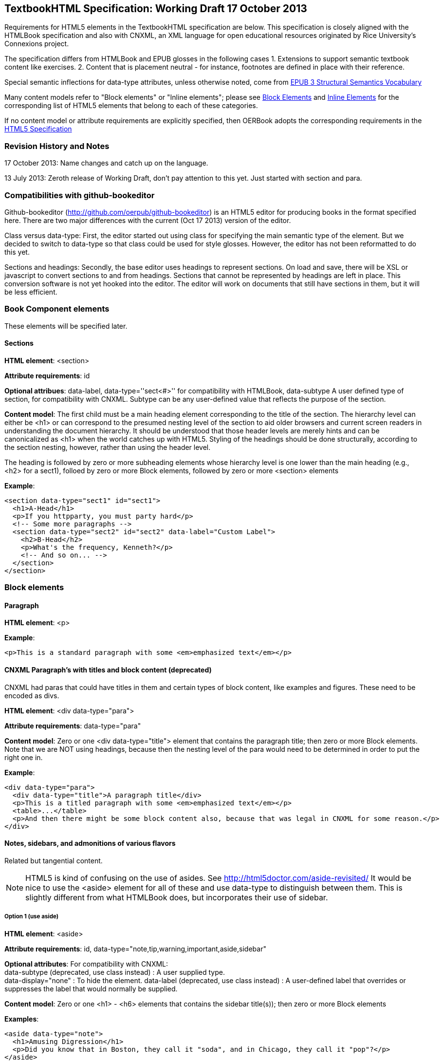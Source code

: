 == TextbookHTML Specification: Working Draft 17 October 2013

Requirements for HTML5 elements in the TextbookHTML specification are below. This specification is closely aligned with the HTMLBook specification and also with CNXML, an XML language for open educational resources originated by Rice University's Connexions project. 

The specification differs from HTMLBook and EPUB glosses in the following cases
1. Extensions to support semantic textbook content like exercises.
2. Content that is placement neutral - for instance, footnotes are defined in place with their reference.

Special semantic inflections for +data-type+ attributes, unless otherwise noted, come from http://idpf.org/epub/vocab/structure/[EPUB 3 Structural Semantics Vocabulary]

Many content models refer to "Block elements" or "Inline elements"; please see <<block_elements, Block Elements>> and <<inline_elements, Inline Elements>> for the corresponding list of HTML5 elements that belong to each of these categories.

If no content model or attribute requirements are explicitly specified, then OERBook adopts the corresponding requirements in the http://www.w3.org/html/wg/drafts/html/master/[HTML5 Specification]

=== Revision History and Notes

17 October 2013: Name changes and catch up on the language.

13 July 2013: Zeroth release of Working Draft, don't pay attention to this yet. Just started with section and para.

=== Compatibilities with github-bookeditor

Github-bookeditor (http://github.com/oerpub/github-bookeditor) is an HTML5 editor for producing books in the format specified here. There are two major differences with the current (Oct 17 2013) version of the editor. 

Class versus data-type: First, the editor started out using +class+ for specifying the main semantic type of the element. But we decided to switch to +data-type+ so that class could be used for style glosses. However, the editor has not been reformatted to do this yet. 

Sections and headings: Secondly, the base editor uses headings to represent sections. On load and save, there will be XSL or javascript to convert sections to and from headings. Sections that cannot be represented by headings are left in place. This conversion software is not yet hooked into the editor. The editor will work on documents that still have sections in them, but it will be less efficient. 

=== Book Component elements

These elements will be specified later.

==== Sections

*HTML element*: +<section>+

*Attribute requirements*: +id+

*Optional attribues*: +data-label+, +data-type=''sect<#>''+ for compatibility with HTMLBook, +data-subtype+ A user defined type of section, for compatibility with CNXML. Subtype can be any user-defined value that reflects the purpose of the section.

*Content model*: The first child must be a main heading element corresponding to the title of the section. The hierarchy level can either be +<h1>+ or can correspond to the presumed nesting level of the section to aid older browsers and current screen readers in understanding the document hierarchy. It should be understood that those header levels are merely hints and can be canonicalized as 
+<h1>+ when the world catches up with HTML5. Styling of the headings should be done structurally, according to the section nesting, however, rather than using the header level.

The heading is followed by zero or more subheading elements whose hierarchy level is one lower than the main heading (e.g., +<h2>+ for a +sect1+), folloed by zero or more Block elements, followed by zero or more +<section>+ elements

*Example*:

----
<section data-type="sect1" id="sect1">
  <h1>A-Head</h1>
  <p>If you httpparty, you must party hard</p>
  <!-- Some more paragraphs -->
  <section data-type="sect2" id="sect2" data-label="Custom Label">
    <h2>B-Head</h2>
    <p>What's the frequency, Kenneth?</p>
    <!-- And so on... -->
  </section>
</section>
----

=== Block elements

==== Paragraph

*HTML element*: +<p>+

*Example*:

----
<p>This is a standard paragraph with some <em>emphasized text</em></p>
----

==== CNXML Paragraph's with titles and block content (deprecated)

CNXML had paras that could have titles in them and certain types of block content, like examples and figures. These need to be encoded as divs.

*HTML element*: +<div data-type="para">+ 

*Attribute requirements*: +data-type="para"+

*Content model*: Zero or one <div data-type="title"> element that contains the paragraph title; then zero or more Block elements. Note that we are NOT using headings, because then the nesting level of the para would need to be determined in order to put the right one in.

*Example*:

----
<div data-type="para">
  <div data-type="title">A paragraph title</div>
  <p>This is a titled paragraph with some <em>emphasized text</em></p>
  <table>...</table>
  <p>And then there might be some block content also, because that was legal in CNXML for some reason.</p>
</div>
----

==== Notes, sidebars, and admonitions of various flavors 
Related but tangential content. 

NOTE: HTML5 is kind of confusing on the use of asides. See http://html5doctor.com/aside-revisited/  It would be nice to use the +<aside>+ element for all of these and use +data-type+ to distinguish between them. This is slightly different from what HTMLBook does, but incorporates their use of +sidebar+. 

===== Option 1 (use aside)

*HTML element*: +<aside>+

*Attribute requirements*: +id+, +data-type="note,tip,warning,important,aside,sidebar"+
 
*Optional attributes*: For compatibility with CNXML: + 
 +data-subtype+ (deprecated, use +class+ instead) : A user supplied type. +
 +data-display="none"+ : To hide the element.
 +data-label+ (deprecated, use +class+ instead) : A user-defined label that overrides or suppresses the label that would normally be supplied.  

*Content model*: Zero or one +<h1>+ - +<h6>+ elements that contains the sidebar title(s)); then zero or more Block elements

*Examples*:

----
<aside data-type="note">
  <h1>Amusing Digression</h1>
  <p>Did you know that in Boston, they call it "soda", and in Chicago, they call it "pop"?</p>
</aside>
----

----
<aside data-type="note">
  <h1>Helpful Info</h1>
  <p>Please take note of this important information</p>
</aside>
----

----
<aside data-type="warning">Make sure to get your AsciiDoc markup right!</aside>
----

===== Option 2 (use div, type, and subtype)

*HTML element*: +<div type="note">+

*Attribute requirements*: +id+, +<div data-type="note">+
 
*Optional attributes*: 
+data-subtype="tip,warning,important,<user supplied subtype>"+ +
For compatibility with CNXML: + 
 +data-subtype+ (deprecated, use +class+ instead) : A user supplied type. +
 +data-display="none"+ : To hide the note.
 +data-label+ (deprecated, use +class+ instead) : A user-defined label that overrides or suppresses the label that would normally be supplied.  

*Content model*: Zero or one +<h1>+ - +<h6>+ elements that contains the sidebar title(s)); then zero or more Block elements

*Examples*:

----
<div data-type="note">
  <h1>Amusing Digression</h1>
  <p>Did you know that in Boston, they call it "soda", and in Chicago, they call it "pop"?</p>
</div>
----

----
<div data-type="note">
  <h1>Helpful Info</h1>
  <p>Please take note of this important information</p>
</div>
----

----
<div data-type="note" data-subtype="warning">Make sure to get your AsciiDoc markup right!</div>
----

==== Inline notes (use span, type, and subtype)
CNXML allowed notes to be inline elements using +display='inline'+

*HTML element*: +<span type="note">+

*Attribute requirements*: +data-type="note"+ 

*Optional attributes*: 
+data-subtype="tip,warning,important,<user supplied subtype>"+ +
For compatibility with CNXML: + 
 +data-subtype+ (deprecated, use +class+ instead) : A user supplied type. +
 +data-display="none"+ : To hide the note.
 +data-label+ (deprecated, use +class+ instead) : A user-defined label that overrides or suppresses the label that would normally be supplied.  

*Content model*: Zero or more flow elements

*Example*:

----
Here is my main point, but (<span data-type="note"><em>Amusing Digression</em>
Did you know that in Boston, they call it "soda", and in Chicago, they call it "pop"?
</span>) and now back to my point.
----

==== Tables

*HTML element*: +<table>+

*Content model*: Zero or one +<caption>+ elements (for titled/captioned tables); then zero or more +<colgroup>+ elements; then zero or more +<thead>+ elements; then a choice between either zero or more +<tbody>+ elements, or zero or more +<tr>+ elements; then zero or more +<tfoot>+ elements

*Content model for <caption>*: Either of the following is acceptable:

* Zero or more +<p>+ and/or +<div>+ elements
* Text and/or zero or more Inline elements

*Content model for <colgroup>*: Mirrors HTML5 Specification

*Content models for <thead>, <tbody>, and <tfoot>*: Mirror HTML5 Specification

*Content model for <tr>*: Mirrors HTML5 Specification, but see content model below for rules for child +<td>+ and +<th>+ elements

*Content model for <td> and <th> elements*: Either of the following is acceptable:

* text and/or zero or more Inline elements
* Zero or more Block elements

*Examples*:

----
<table>
<caption>State capitals</caption>
<tr>
  <th>State</th>
  <th>Capital</th>
</tr>
<tr>
  <td>Massachusetts</td>
  <td>Boston</td>
</tr>
<!-- And so on -->
</table>
----

----
<table>
  <thead>
    <tr>
      <th>First</th>
      <th>Middle Initial</th>  
      <th>Last</th>
    </tr>
  </thead>
  <tbody>
    <tr>
      <td>Alfred</td>
      <td>E.</td>
      <td>Newman</td>
    </tr>
    <!-- And so on -->
  </tbody>
</table>
----

==== Figures

*HTML element*: +<figure>+

*Content model*: Either of the following is acceptable:

* A +<figcaption>+ element followed by zero or more Block elements and/or +<img>+ elements
* Zero or more Block elements and/or +<img>+ elements, followed by a +<figcaption>+ element

*Example*:

----
<figure>
<figcaption>Adorable cat</figcaption>
<img src="cute_kitty.gif" alt="Photo of an adorable cat"/>
</figure>
----

==== Examples

*HTML element*: +<div>+

*Attribute requirements*: +data-type="example"+

*Content model*: Either of the following content models is acceptable:

* text and/or zero or more Inline elements
* Zero or more ++<h1>++-++<h6>++ elements (for title and subtitles), followed by zero or more Block elements

*Example*:

----
<div data-type="example">
<h5>Hello World in Python</h5>
<pre data-type="programlisting">print "Hello World"</pre>
</div>
----

==== Code listings

*HTML element*: +<pre>+

*Optional HTMLBook-specific attribute*: +data-code-language+, used to indicate language of code listing (e.g., +data-code-language="python"+)

*Example*:

----
<pre data-type="programlisting">print "<em>Hello World</em>"</pre>
----

==== Ordered lists

*HTML element*: +<ol>+

*Content model*: Zero or more +<li>+ children for each list item

*Content model for <li> children*: Either of the following is acceptable:

* text and/or zero or more Inline elements
* Zero or more Block elements

*Example*:

----
<ol>
<li>Step 1</li>
<li>
  <p>Step 2</p>
  <p>Step 2 continued</p>
</li>
<!-- And so on -->
</ol>
----

==== Itemized lists

*HTML element*: +<ul>+

*Content model*: Zero or more +<li>+ children for each list item

*Content model for <li> children*: Either of the following is acceptable:

* text and/or zero or more Inline elements
* Zero or more Block elements

*Example*:

----
<ul>
<li>Red</li>
<li>Orange</li>
<!-- And so on -->
</ul>
----

==== Definition lists


*HTML element*: +<dl>+

*Content model*: Mirrors HTML5 Specification

*Content model for <dt> children*: text and/or zero or more Inline elements

*Content model for <dd> children*: Either of the following is acceptable:

* text and/or zero or more Inline elements
* Zero or more Block elements

*Example*:

----
<dl>
  <dt>Constant Width Bold font</dt>
  <dd>Used to indicate user input</dd>
</dl>
----

==== Blockquote

*HTML element*: +<blockquote>+

*Content model*: Either of the following is acceptable:

* text and/or zero or more Inline elements
* Zero or more Block elements

*Example*:

----
<blockquote data-type="epigraph">
  <p>When in the course of human events...</p>
  <p data-type="attribution">U.S. Declaration of Independence</p>
</blockquote>
----

==== Headings

*HTML elements*: ++<h1>++, ++<h2>++, ++<h3>++, ++<h4>++, ++<h5>++, or ++<h6>++

*Content Model*: text and/or zero or more Inline elements

*Notes*: Many main book components (e.g., chapters, parts, appendixes) require headings. The appropriate
element from ++<h1>++-++<h6>++ is outlined below, as well as in the corresponding documentation for these
components:

----
book title -> h1
part title -> h1
chapter title -> h1
preface title -> h1
appendix title -> h1
colophon title -> h1
dedication title -> h1
glossary title -> h1
bibliography title -> h1
sect1 title -> h1
sect2 title -> h2
sect3 title -> h3
sect4 title -> h4
sect5 title -> h5
sidebar title -> h5
----

==== Equation

*HTML element*: +<div>++

*Attribute requirements*: +data-type="equation"+ footnote:[From DocBook; no close match in EPUB 3 Structural Semantics Vocabulary]

*Note: HTMLBook supports embedded MathML in HTML content documents, which can be used here.

*Example*:

----
<div data-type="equation">
<h5>Pythagorean Theorem</h5>
<math xmlns="http://www.w3.org/1998/Math/MathML">
  <msup><mi>a</mi><mn>2</mn></msup>
  <mo>+</mo>
  <msup><mi>b</mi><mn>2</mn></msup>
  <mo>=</mo>
  <msup><mi>c</mi><mn>2</mn></msup>
</math>
</div>
----

=== Inline Elements

==== Emphasis (generally for italic)

*HTML element*: +<em>+

Example:

----
<p>I <em>love</em> HTML!</p>
----

==== Strong (generally for bold)


*HTML element*: +<strong>+

Example:

----
<p>I <strong>love</strong> HTML!</p>
----

==== Literal (for inline code elements: variables, functions, etc.)

*HTML element*: +<code>+

Example:

----
<p>Enter <code>echo "Hello World"</code> on the command line</p>
----

==== General-purpose phrase markup for other styling (underline, strikethrough, etc.)

*HTML element*: +<span>+

Example:

----
<p>Use your own +data-type+ or +class+ attributes for custom styling for formatting like <span data-type="strikethrough">strikethrough</span></p>
----

==== Footnote, endnote

*HTML element*: +<a>+ (for marker); +<div>+ for block of footnote/endnote content; +<aside>+ for footnote or endnote

*Attribute requirements*: +data-type="noteref"+ (for marker); +data-type="footnotes"+ or +data-type="rearnotes"+ for block of footnotes/endnotes; +data-type="footnote"+ or +data-type="rearnote"+ for footnote or endnote

*Content model for marker (<a>)*: text and/or zero or more Inline elements

*Content model for footnote (<aside>)*: zero or more Block elements

Example:

----
<p>Five out of every six people who try AsciiDoc prefer it to Markdown<a href="#ftn1" id="ftnref1" data-type="noteref">1</a></p>
<!-- Interceding text -->
<div data-type="footnotes">
<aside data-type="footnote"><sup><a href="#ftn1ref1">1</a></sup> Totally made-up statistic</aside>
</div>
----

==== Cross-references


*HTML element*: +<a>+

*Attribute requirements*: +data-type="xref"+footnote:[From DocBook]; an +href+ attribute that should point to the id of a
local HTMLBook resource referenced; +data-xrefstyle+ (optional) for specifying the style of XREF

Example:

----
<section id="html5" data-type="chapter">
  <h1>Intro to HTML5<h1>
  <p>As I said at the beginning of <a data-type="xref" href="#html5">Chapter 1</a>, HTML5 is great...</p>
  <!-- Blah blah blah -->
</section>
----

==== Index Term

*HTML element*: +<a>+

*Attribute requirements*: +data-type="indexterm"+; for primary index entry value, use +data-primary+; for secondary index entry value, use +data-secondary+; for tertiary index entry value, use +data-tertiary+; for a "see" index reference, use +data-see+; for a "see also" index reference, use +data-seealso+; for a "sort" value to indicate alphabetization, use +data-primary-sortas+, +data-secondary-sortas+, or +data-tertiary-sortas+; for an "end-of-range" tag that marks the end of an index range, use +data-startref="id_of_opening_index_marker"+footnote:[Semantics from DocBook]

*Content model*: Empty

*Example*:

----
<p>The Atlas build system<a data-type="indexterm" data-primary="Atlas" data-secondary="build system"/> lets you build EPUB, Mobi, PDF, and HTML content</p>
----

==== Superscripts

*HTML element*: +<sup>+

*Example*:

----
<p>The area of a circle is πr<sup>2</sup></p>
----

==== Subscripts

*HTML element*: +<sub>+

*Example*:

----
<p>The formula for water is H<sub>2</sub>O</p>
----

=== Interactive Elements

==== Video

*HTML element*: +<video>+

*Example*:

*Note*: Fallback content is _strongly recommended_ for output formats that do not support HTML5 interactive content

----
<video id="asteroids_video" width="480" height="270" controls="controls" poster="images/fallback_image.png">
<source src="video/html5_asteroids.mp4" type="video/mp4"/>
<source src="video/html5_asteroids.ogg" type="video/ogg"/>
<em>Sorry, the &lt;video&gt; element not supported in your
  reading system. View the video online at http://example.com.</em>
</video>
----

==== Audio

*HTML element*: +<audio>+

*Note*: Fallback content is _strongly recommended_ for output formats that do not support HTML5 interactive content

*Example*:

----
<audio id="new_slang">
<source src="audio/new_slang.wav" type="audio/wav"/>
<source src="audio/new_slang.mp3" type="audio/mp3"/>
<source src="audionew_slang.ogg" type="audio/ogg"/>
<em>Sorry, the &lt;audio&gt; element is not supported in your
  reading system. Hear the audio online at http://example.com.</em>
</audio>
----

==== Canvas

*HTML element*: +<canvas>+

*Note*: Should include a fallback link to the audio online.

*Examples*:

----
<canvas id="canvas" width="400" height="400">
 Your browser does not support the HTML 5 Canvas. See the interactive example at http://example.com.
</canvas>
----

=== Metadata

==== Metadata points

*HTML element*: +<meta>+

*Attribute requirements*: +name+ (for name of metadata point); +content+: (for value of metadata point)

*Content model*: Empty

*Note*: All +<meta>+ elements must be children of the +<head>+ element of the HTML file.

*Example*:

----
<head>
  <title>Title of the Book</title>
  <meta name="isbn-13" content="9781449344856"/>
</head>
----

=== Element Classification

[[block_elements]]
==== Block elements

In HTMLBook, the majority of elements classified by the HTML5 specification as Flow content (minus elements also categorized as Heading Content, Phrasing Content, and Sectioning Content) are considered to be Block elements. Here is a complete list:

* +<address>+
* +<aside>+
* +<audio>+
* +<blockquote>+
* +<canvas>+
* +<details>+
* +<div>+
* +<dl>+
* +<embed>+
* +<fieldset>+
* +<figure>+
* +<form>+
* +<hr>+
* +<iframe>+
* +<map>+
* +<math>+ (In MathML vocabulary; must be namespaced under http://www.w3.org/1998/Math/MathML)
* +<menu>+
* +<object>+
* +<ol>+
* +<p>+
* +<pre>+
* +<svg>+ (In SVG vocabulary; must be namespaced under http://www.w3.org/2000/svg)
* +<table>+
* +<ul>+
* +<video>+

[[inline_elements]]
==== Inline elements

In HTMLBook, the majority of elements classified by the HTML5 specification as Phrasing Content are considered to be Inline elements. Here is a complete list:

* +<a>+
* +<abbr>+
* +<b>+
* +<bdi>+
* +<bdo>+
* +<br>+
* +<button>+
* +<command>+
* +<cite>+
* +<code>+
* +<datalist>+
* +<del>+
* +<dfn>+
* +<em>+
* +<i>+
* +<input>+
* +<img>+
* +<ins>+
* +<kbd>+
* +<keygen>+
* +<label>+
* +<mark>+
* +<meter>+
* +<output>+
* +<progress>+
* +<q>+
* +<ruby>+
* +<s>+
* +<samp>+
* +<select>+
* +<small>+
* +<span>+
* +<strong>+
* +<sub>+
* +<sup>+
* +<textarea>+
* +<time>+
* +<u>+
* +<var>+
* +<wbr>+
